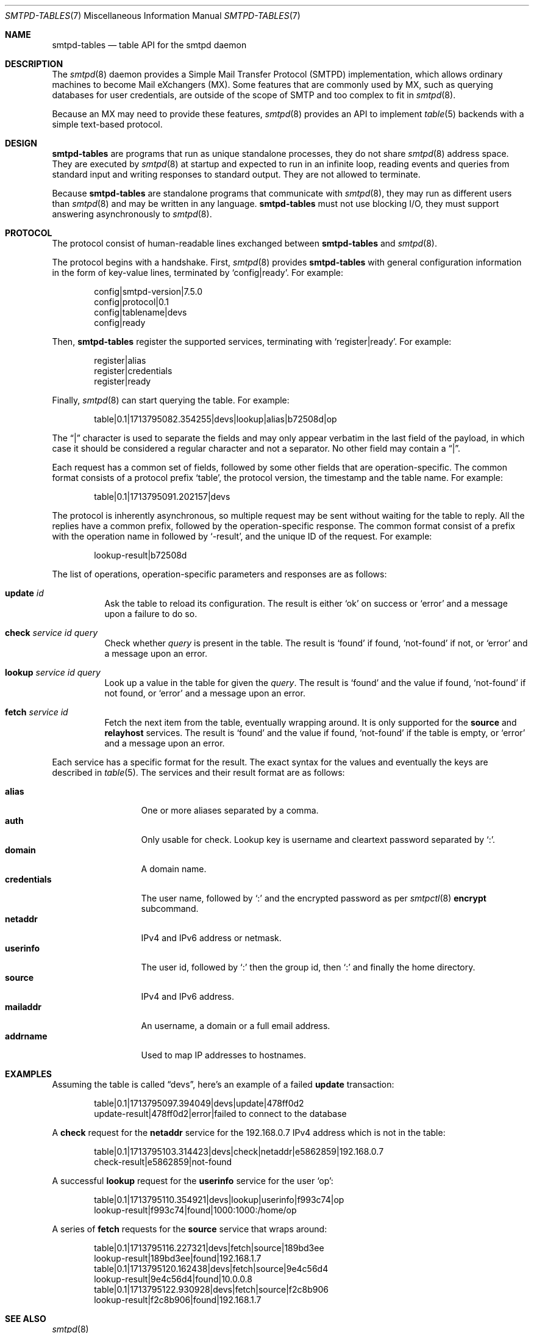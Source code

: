 .\"	$OpenBSD: smtpd-tables.7,v 1.4 2024/06/09 10:13:05 gilles Exp $
.\"
.\" Copyright (c) 2008 Janne Johansson <jj@openbsd.org>
.\" Copyright (c) 2009 Jacek Masiulaniec <jacekm@dobremiasto.net>
.\" Copyright (c) 2012 Gilles Chehade <gilles@poolp.org>
.\" Copyright (c) 2024 Omar Polo <op@openbsd.org>
.\"
.\" Permission to use, copy, modify, and distribute this software for any
.\" purpose with or without fee is hereby granted, provided that the above
.\" copyright notice and this permission notice appear in all copies.
.\"
.\" THE SOFTWARE IS PROVIDED "AS IS" AND THE AUTHOR DISCLAIMS ALL WARRANTIES
.\" WITH REGARD TO THIS SOFTWARE INCLUDING ALL IMPLIED WARRANTIES OF
.\" MERCHANTABILITY AND FITNESS. IN NO EVENT SHALL THE AUTHOR BE LIABLE FOR
.\" ANY SPECIAL, DIRECT, INDIRECT, OR CONSEQUENTIAL DAMAGES OR ANY DAMAGES
.\" WHATSOEVER RESULTING FROM LOSS OF USE, DATA OR PROFITS, WHETHER IN AN
.\" ACTION OF CONTRACT, NEGLIGENCE OR OTHER TORTIOUS ACTION, ARISING OUT OF
.\" OR IN CONNECTION WITH THE USE OR PERFORMANCE OF THIS SOFTWARE.
.\"
.\"
.Dd $Mdocdate: June 9 2024 $
.Dt SMTPD-TABLES 7
.Os
.Sh NAME
.Nm smtpd-tables
.Nd table API for the smtpd daemon
.Sh DESCRIPTION
The
.Xr smtpd 8
daemon provides a Simple Mail Transfer Protocol (SMTPD) implementation,
which allows ordinary machines to become Mail eXchangers (MX).
Some features that are commonly used by MX,
such as querying databases for user credentials,
are outside of the scope of SMTP and too complex to fit in
.Xr smtpd 8 .
.Pp
Because an MX may need to provide these features,
.Xr smtpd 8
provides an API to implement
.Xr table 5
backends with a simple text-based protocol.
.Sh DESIGN
.Nm
are programs that run as unique standalone processes,
they do not share
.Xr smtpd 8
address space.
They are executed by
.Xr smtpd 8
at startup and expected to run in an infinite loop,
reading events and queries from standard input and
writing responses to standard output.
They are not allowed to terminate.
.Pp
Because
.Nm
are standalone programs that communicate with
.Xr smtpd 8 ,
they may run as different users than
.Xr smtpd 8
and may be written in any language.
.Nm
must not use blocking I/O,
they must support answering asynchronously to
.Xr smtpd 8 .
.Sh PROTOCOL
The protocol consist of human-readable lines exchanged between
.Nm
and
.Xr smtpd 8 .
.Pp
The protocol begins with a handshake.
First,
.Xr smtpd 8
provides
.Nm
with general configuration information in the form of
key-value lines, terminated by
.Ql config|ready .
For example:
.Bd -literal -offset indent
config|smtpd-version|7.5.0
config|protocol|0.1
config|tablename|devs
config|ready
.Ed
.Pp
Then,
.Nm
register the supported services, terminating with
.Ql register|ready .
For example:
.Bd -literal -offset indent
register|alias
register|credentials
register|ready
.Ed
.Pp
Finally,
.Xr smtpd 8
can start querying the table.
For example:
.Bd -literal -offset indent
table|0.1|1713795082.354255|devs|lookup|alias|b72508d|op
.Ed
.Pp
The
.Dq |
character is used to separate the fields and may only appear
verbatim in the last field of the payload, in which case it
should be considered a regular character and not a separator.
No other field may contain a
.Dq | .
.Pp
Each request has a common set of fields, followed by some
other fields that are operation-specific.
The common format consists of a protocol prefix
.Sq table ,
the protocol version, the timestamp and the table name.
For example:
.Bd -literal -offset indent
table|0.1|1713795091.202157|devs
.Ed
.Pp
The protocol is inherently asynchronous, so multiple request
may be sent without waiting for the table to reply.
All the replies have a common prefix, followed by the
operation-specific response.
The common format consist of a prefix with the operation name
in followed by
.Sq -result ,
and the unique ID of the request.
For example:
.Bd -literal -offset indent
lookup-result|b72508d
.Ed
.Pp
The list of operations, operation-specific parameters and
responses are as follows:
.Bl -tag -width Ds
.It Cm update Ar id
Ask the table to reload its configuration.
The result is either
.Sq ok
on success or
.Sq error
and a message upon a failure to do so.
.It Cm check Ar service id query
Check whether
.Ar query
is present in the table.
The result is
.Sq found
if found,
.Sq not-found
if not, or
.Sq error
and a message upon an error.
.It Cm lookup Ar service id query
Look up a value in the table for given the
.Ar query .
The result is
.Sq found
and the value if found,
.Sq not-found
if not found, or
.Sq error
and a message upon an error.
.It Cm fetch Ar service id
Fetch the next item from the table, eventually wrapping around.
It is only supported for the
.Ic source
and
.Ic relayhost
services.
The result is
.Sq found
and the value if found,
.Sq not-found
if the table is empty, or
.Sq error
and a message upon an error.
.El
.Pp
Each service has a specific format for the result.
The exact syntax for the values and eventually the keys are
described in
.Xr table 5 .
The services and their result format are as follows:
.Pp
.Bl -tag -width mailaddrmap -compact
.It Ic alias
One or more aliases separated by a comma.
.It Ic auth
Only usable for check.
Lookup key is username and cleartext password separated by
.Sq \&: .
.It Ic domain
A domain name.
.\" XXX are wildcards allowed?
.It Ic credentials
The user name, followed by
.Sq \&:
and the encrypted password as per
.Xr smtpctl 8
.Cm encrypt
subcommand.
.It Ic netaddr
IPv4 and IPv6 address or netmask.
.It Ic userinfo
The user id, followed by
.Sq \&:
then the group id, then
.Sq \&:
and finally the home directory.
.It Ic source
IPv4 and IPv6 address.
.It Ic mailaddr
An username, a domain or a full email address.
.It Ic addrname
Used to map IP addresses to hostnames.
.\" .It Ic mailaddrmap
.\" XXX missing K_RELAYHOST, K_STRING and K_REGEX
.El
.Sh EXAMPLES
Assuming the table is called
.Dq devs ,
here's an example of a failed
.Cm update
transaction:
.Bd -literal -offset indent
table|0.1|1713795097.394049|devs|update|478ff0d2
update-result|478ff0d2|error|failed to connect to the database
.Ed
.Pp
A
.Cm check
request for the
.Ic netaddr
service for the 192.168.0.7 IPv4 address which is
not in the table:
.Bd -literal -offset indent
table|0.1|1713795103.314423|devs|check|netaddr|e5862859|192.168.0.7
check-result|e5862859|not-found
.Ed
.Pp
A successful
.Cm lookup
request for the
.Ic userinfo
service for the user
.Sq op :
.Bd -literal -offset indent
table|0.1|1713795110.354921|devs|lookup|userinfo|f993c74|op
lookup-result|f993c74|found|1000:1000:/home/op
.Ed
.Pp
A series of
.Cm fetch
requests for the
.Cm source
service that wraps around:
.Bd -literal -offset indent
table|0.1|1713795116.227321|devs|fetch|source|189bd3ee
lookup-result|189bd3ee|found|192.168.1.7
table|0.1|1713795120.162438|devs|fetch|source|9e4c56d4
lookup-result|9e4c56d4|found|10.0.0.8
table|0.1|1713795122.930928|devs|fetch|source|f2c8b906
lookup-result|f2c8b906|found|192.168.1.7
.Ed
.Sh SEE ALSO
.Xr smtpd 8
.Sh HISTORY
.Nm
first appeared in
.Ox 7.6 .
